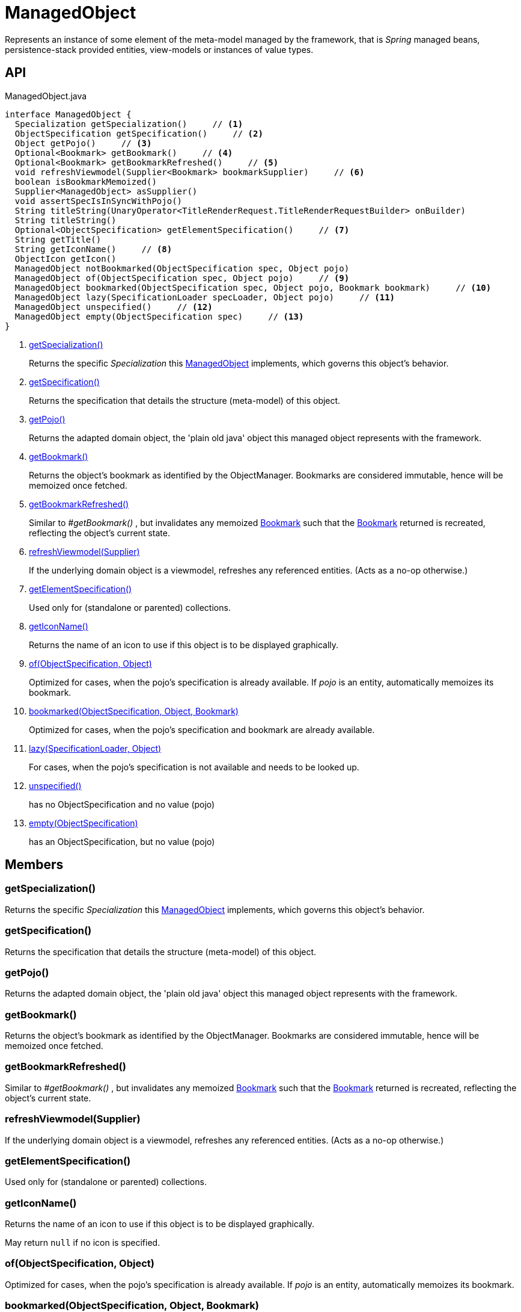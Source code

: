 = ManagedObject
:Notice: Licensed to the Apache Software Foundation (ASF) under one or more contributor license agreements. See the NOTICE file distributed with this work for additional information regarding copyright ownership. The ASF licenses this file to you under the Apache License, Version 2.0 (the "License"); you may not use this file except in compliance with the License. You may obtain a copy of the License at. http://www.apache.org/licenses/LICENSE-2.0 . Unless required by applicable law or agreed to in writing, software distributed under the License is distributed on an "AS IS" BASIS, WITHOUT WARRANTIES OR  CONDITIONS OF ANY KIND, either express or implied. See the License for the specific language governing permissions and limitations under the License.

Represents an instance of some element of the meta-model managed by the framework, that is _Spring_ managed beans, persistence-stack provided entities, view-models or instances of value types.

== API

[source,java]
.ManagedObject.java
----
interface ManagedObject {
  Specialization getSpecialization()     // <.>
  ObjectSpecification getSpecification()     // <.>
  Object getPojo()     // <.>
  Optional<Bookmark> getBookmark()     // <.>
  Optional<Bookmark> getBookmarkRefreshed()     // <.>
  void refreshViewmodel(Supplier<Bookmark> bookmarkSupplier)     // <.>
  boolean isBookmarkMemoized()
  Supplier<ManagedObject> asSupplier()
  void assertSpecIsInSyncWithPojo()
  String titleString(UnaryOperator<TitleRenderRequest.TitleRenderRequestBuilder> onBuilder)
  String titleString()
  Optional<ObjectSpecification> getElementSpecification()     // <.>
  String getTitle()
  String getIconName()     // <.>
  ObjectIcon getIcon()
  ManagedObject notBookmarked(ObjectSpecification spec, Object pojo)
  ManagedObject of(ObjectSpecification spec, Object pojo)     // <.>
  ManagedObject bookmarked(ObjectSpecification spec, Object pojo, Bookmark bookmark)     // <.>
  ManagedObject lazy(SpecificationLoader specLoader, Object pojo)     // <.>
  ManagedObject unspecified()     // <.>
  ManagedObject empty(ObjectSpecification spec)     // <.>
}
----

<.> xref:#getSpecialization_[getSpecialization()]
+
--
Returns the specific _Specialization_ this xref:refguide:core:index/metamodel/object/ManagedObject.adoc[ManagedObject] implements, which governs this object's behavior.
--
<.> xref:#getSpecification_[getSpecification()]
+
--
Returns the specification that details the structure (meta-model) of this object.
--
<.> xref:#getPojo_[getPojo()]
+
--
Returns the adapted domain object, the 'plain old java' object this managed object represents with the framework.
--
<.> xref:#getBookmark_[getBookmark()]
+
--
Returns the object's bookmark as identified by the ObjectManager. Bookmarks are considered immutable, hence will be memoized once fetched.
--
<.> xref:#getBookmarkRefreshed_[getBookmarkRefreshed()]
+
--
Similar to _#getBookmark()_ , but invalidates any memoized xref:refguide:applib:index/services/bookmark/Bookmark.adoc[Bookmark] such that the xref:refguide:applib:index/services/bookmark/Bookmark.adoc[Bookmark] returned is recreated, reflecting the object's current state.
--
<.> xref:#refreshViewmodel_Supplier[refreshViewmodel(Supplier)]
+
--
If the underlying domain object is a viewmodel, refreshes any referenced entities. (Acts as a no-op otherwise.)
--
<.> xref:#getElementSpecification_[getElementSpecification()]
+
--
Used only for (standalone or parented) collections.
--
<.> xref:#getIconName_[getIconName()]
+
--
Returns the name of an icon to use if this object is to be displayed graphically.
--
<.> xref:#of_ObjectSpecification_Object[of(ObjectSpecification, Object)]
+
--
Optimized for cases, when the pojo's specification is already available. If _pojo_ is an entity, automatically memoizes its bookmark.
--
<.> xref:#bookmarked_ObjectSpecification_Object_Bookmark[bookmarked(ObjectSpecification, Object, Bookmark)]
+
--
Optimized for cases, when the pojo's specification and bookmark are already available.
--
<.> xref:#lazy_SpecificationLoader_Object[lazy(SpecificationLoader, Object)]
+
--
For cases, when the pojo's specification is not available and needs to be looked up.
--
<.> xref:#unspecified_[unspecified()]
+
--
has no ObjectSpecification and no value (pojo)
--
<.> xref:#empty_ObjectSpecification[empty(ObjectSpecification)]
+
--
has an ObjectSpecification, but no value (pojo)
--

== Members

[#getSpecialization_]
=== getSpecialization()

Returns the specific _Specialization_ this xref:refguide:core:index/metamodel/object/ManagedObject.adoc[ManagedObject] implements, which governs this object's behavior.

[#getSpecification_]
=== getSpecification()

Returns the specification that details the structure (meta-model) of this object.

[#getPojo_]
=== getPojo()

Returns the adapted domain object, the 'plain old java' object this managed object represents with the framework.

[#getBookmark_]
=== getBookmark()

Returns the object's bookmark as identified by the ObjectManager. Bookmarks are considered immutable, hence will be memoized once fetched.

[#getBookmarkRefreshed_]
=== getBookmarkRefreshed()

Similar to _#getBookmark()_ , but invalidates any memoized xref:refguide:applib:index/services/bookmark/Bookmark.adoc[Bookmark] such that the xref:refguide:applib:index/services/bookmark/Bookmark.adoc[Bookmark] returned is recreated, reflecting the object's current state.

[#refreshViewmodel_Supplier]
=== refreshViewmodel(Supplier)

If the underlying domain object is a viewmodel, refreshes any referenced entities. (Acts as a no-op otherwise.)

[#getElementSpecification_]
=== getElementSpecification()

Used only for (standalone or parented) collections.

[#getIconName_]
=== getIconName()

Returns the name of an icon to use if this object is to be displayed graphically.

May return `null` if no icon is specified.

[#of_ObjectSpecification_Object]
=== of(ObjectSpecification, Object)

Optimized for cases, when the pojo's specification is already available. If _pojo_ is an entity, automatically memoizes its bookmark.

[#bookmarked_ObjectSpecification_Object_Bookmark]
=== bookmarked(ObjectSpecification, Object, Bookmark)

Optimized for cases, when the pojo's specification and bookmark are already available.

[#lazy_SpecificationLoader_Object]
=== lazy(SpecificationLoader, Object)

For cases, when the pojo's specification is not available and needs to be looked up.

[#unspecified_]
=== unspecified()

has no ObjectSpecification and no value (pojo)

[#empty_ObjectSpecification]
=== empty(ObjectSpecification)

has an ObjectSpecification, but no value (pojo)
